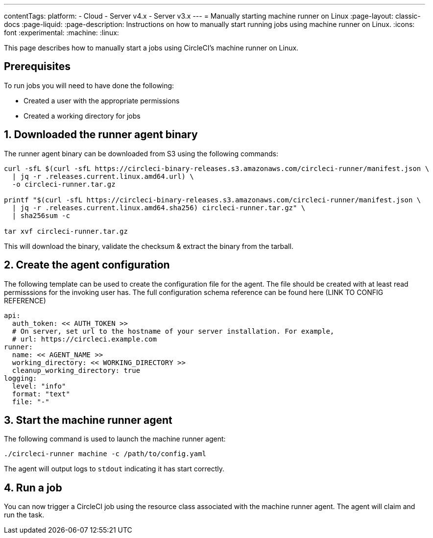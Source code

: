 ---
contentTags:
  platform:
  - Cloud
  - Server v4.x
  - Server v3.x
---
= Manually starting machine runner on Linux
:page-layout: classic-docs
:page-liquid:
:page-description: Instructions on how to manually start running jobs using machine runner on Linux.
:icons: font
:experimental:
:machine:
:linux:

This page describes how to manually start a jobs using CircleCI's machine runner on Linux.

[#prerequisites]
== Prerequisites

To run jobs you will need to have done the following:

- Created a user with the appropriate permissions
- Created a working directory for jobs

[#download-runner-agent]
== 1. Downloaded the runner agent binary

The runner agent binary can be downloaded from S3 using the following commands:

```shell
curl -sfL $(curl -sfL https://circleci-binary-releases.s3.amazonaws.com/circleci-runner/manifest.json \
  | jq -r .releases.current.linux.amd64.url) \
  -o circleci-runner.tar.gz

printf "$(curl -sfL https://circleci-binary-releases.s3.amazonaws.com/circleci-runner/manifest.json \
  | jq -r .releases.current.linux.amd64.sha256) circleci-runner.tar.gz" \
  | sha256sum -c

tar xvf circleci-runner.tar.gz
```

This will download the binary, validate the checksum & extract the binary from the tarball.

[#create-agent-configuration]
== 2. Create the agent configuration

The following template can be used to create the configuration file for the agent. The file should be created with at least read permisssions for the invoking user has. The full configuration schema reference can be found here (LINK TO CONFIG REFERENCE)

```yaml
api:
  auth_token: << AUTH_TOKEN >>
  # On server, set url to the hostname of your server installation. For example,
  # url: https://circleci.example.com
runner:
  name: << AGENT_NAME >>
  working_directory: << WORKING_DIRECTORY >>
  cleanup_working_directory: true
logging:
  level: "info"
  format: "text"
  file: "-"
```

[#start-machine-runner-agent]
== 3. Start the machine runner agent

The following command is used to launch the machine runner agent:

```shell
./circleci-runner machine -c /path/to/config.yaml
```

The agent will output logs to `stdout` indicating it has start correctly.

[#run-a-job]
== 4. Run a job

You can now trigger a CircleCI job using the resource class associated with the machine runner agent. The agent will claim and run the task.